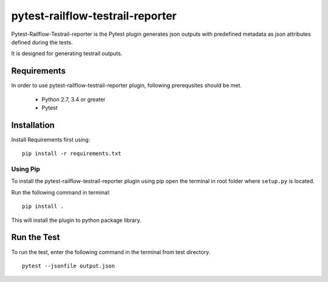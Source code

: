 pytest-railflow-testrail-reporter
=================================

|Testing| |Cov|

Pytest-Railflow-Testrail-reporter is the Pytest plugin generates json outputs with predefined metadata as json attributes defined during the tests.

It is designed for generating testrail outputs.

Requirements
------------

In order to use pytest-railflow-testrail-reporter plugin, following prerequsites should be met.

    - Python 2.7, 3.4 or greater   
    - Pytest

Installation
------------

Install Requirements first using:

::

   pip install -r requirements.txt

Using Pip
~~~~~~~~~

To install the pytest-railflow-testrail-reporter plugin using pip
open the terminal in root folder where ``setup.py`` is located.

Run the following command in terminal:

::

   pip install .

This will install the plugin to python package library.

Run the Test
------------

To run the test, enter the following command in the terminal from test
directory.

::

   pytest --jsonfile output.json



.. |Testing| image:: https://github.com/railflow/railflow-pytest-plugin/actions/workflows/testing.yml/badge.svg
   :target: https://github.com/railflow/railflow-pytest-plugin/actions/workflows/testing.yml
.. |Cov| image:: https://github.com/railflow/railflow-pytest-plugin/actions/workflows/coverage.yml/badge.svg
   :target: https://github.com/railflow/railflow-pytest-plugin/actions/workflows/coverage.yml
